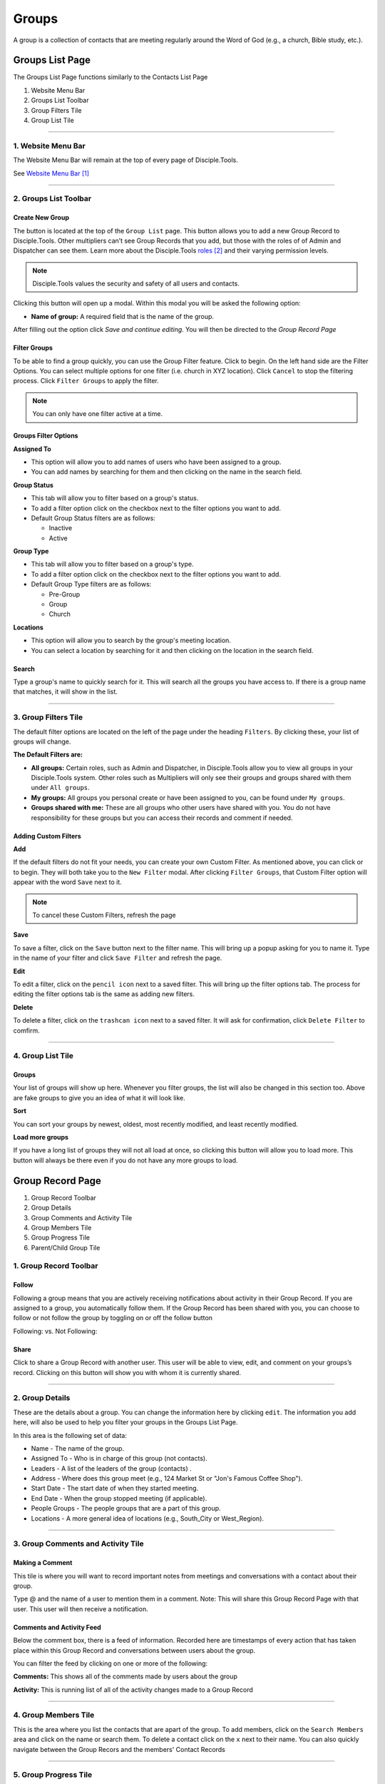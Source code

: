 Groups
******

A group is a collection of contacts that are meeting regularly around the Word of God (e.g., a church, Bible study, etc.).


Groups List Page
================

The Groups List Page functions similarly to the Contacts List Page

1. Website Menu Bar
2. Groups List Toolbar
3. Group Filters Tile
4. Group List Tile

------------------

1. Website Menu Bar
------------------

|Website-Menu-Bar|
The Website Menu Bar will remain at the top of every page of Disciple.Tools.

See `Website Menu Bar`_

-----------------

2. Groups List Toolbar
------------------

|Group-list-toolbar|

**Create New Group**
~~~~~~~~~~~~~~~~~~~~~

The |Create-new-group-button| button is located at the top of the ``Group List`` page. This button allows you to add a new Group Record to Disciple.Tools. Other multipliers can’t see Group Records that you add, but those with the roles of of Admin and Dispatcher can see them. Learn more about the Disciple.Tools `roles`_ and their varying permission levels.

.. note:: Disciple.Tools values the security and safety of all users and contacts.

Clicking this button will open up a modal. Within this modal you will be asked the following option:


* **Name of group:** A required field that is the name of the group.


After filling out the option click `Save and continue editing`. You will then be directed to the `Group Record Page`



**Filter Groups**  
~~~~~~~~~~~~~~~~~


To be able to find a group quickly, you can use the Group Filter feature. Click |Filter-groups-button| to begin. On the left hand side are the Filter Options. You can select multiple options for one filter (i.e. church in XYZ location). Click ``Cancel`` to stop the filtering process. Click ``Filter Groups`` to apply the filter.


.. note:: You can only have one filter active at a time.




Groups Filter Options
~~~~~~~~~~~~~~~~~~~~~~~

|group-filter-options|

**Assigned To**

* This option will allow you to add names of users who have been assigned to a group.
* You can add names by searching for them and then clicking on the name in the search field.

**Group Status**

* This tab will allow you to filter based on a group's status.
* To add a filter option click on the checkbox next to the filter options you want to add.
* Default Group Status filters are as follows:
  
  - Inactive
  - Active


**Group Type**

* This tab will allow you to filter based on a group's type.
* To add a filter option click on the checkbox next to the filter options you want to add.
* Default Group Type filters are as follows:
  
  - Pre-Group
  - Group
  - Church

  
**Locations**

* This option will allow you to search by the group's meeting location.
* You can select a location by searching for it and then clicking on the location in the search field.
 
 
 
 
Search
~~~~~~~~~~

Type a group's name to quickly search for it. This will search all the groups you have access to. If there is a group name that matches, it will show in the list. 
|Search|


-------------------

3. Group Filters Tile
----------------------


The default filter options are located on the left of the page under the heading ``Filters``. By clicking these, your list of groups will change.

|Group-Filters-Tile|

**The Default Filters are:**

* **All groups:** Certain roles, such as Admin and Dispatcher, in Disciple.Tools allow you to view all groups in your Disciple.Tools system. Other roles such as Multipliers will only see their groups and groups shared with them under ``All groups``.

* **My groups:** All groups you personal create or have been assigned to you, can be found under ``My groups``.
  

* **Groups shared with me:** These are all groups who other users have shared with you. You do not have responsibility for these groups but you can access their records and comment if needed.


Adding Custom Filters
~~~~~~~~~~~~~~~~~~~~~

**Add**

If the default filters do not fit your needs, you can create your own Custom Filter. As mentioned above, you can click |Filter-groups-button| or |ADD-FILTER| to begin. They will both take you to the ``New Filter`` modal. After clicking ``Filter Groups``, that Custom Filter option will appear with the word ``Save`` next to it.  

.. note::  To cancel these Custom Filters, refresh the page

**Save**

To save a filter, click on the ``Save`` button next to the filter name. This will bring up a popup asking for you to name it. Type in the name of your filter and click ``Save Filter`` and refresh the page.

**Edit**

To edit a filter, click on the ``pencil icon`` next to a saved filter.  This will bring up the filter options tab. The process for editing the filter options tab is the same as adding new filters.

**Delete**

To delete a filter, click on the ``trashcan icon`` next to a saved filter. It will ask for confirmation, click ``Delete Filter`` to comfirm.

-----------------

4. Group List Tile
-------------------

|groups-tile|

Groups
~~~~~~~~

Your list of groups will show up here. Whenever you filter groups, the list will also be changed
in this section too. Above are fake groups to give you an idea of what it will look like.

**Sort** 

You can sort your groups by newest, oldest, most recently modified, and least recently modified.

**Load more groups** 

If you have a long list of groups they will not all load at once, so clicking this button will allow you to load more. This button will always be there even if you do not have any more groups to load.

Group Record Page
=================

|group-record-page|

1. Group Record Toolbar
2. Group Details
3. Group Comments and Activity Tile
4. Group Members Tile
5. Group Progress Tile
6. Parent/Child Group Tile

1. Group Record Toolbar
--------------

|group-record-toolbar|

**Follow**
~~~~~~~~~~

Following a group means that you are actively receiving notifications about activity in their Group Record. If you are assigned to a group, you automatically follow them. If the Group Record has been shared with you, you can choose to follow or not follow the group by toggling on or off the follow button 

Following: |Follow-On| vs.
Not Following: |Follow-Off|


**Share**
~~~~~~~~

Click |Share| to share a Group Record with another user. This user will be able to view, edit, and comment on your groups’s record.  Clicking on this button will show you with whom it is currently shared. 

----------

2. Group Details
-------------------

|Group-Record-Details|

These are the details about a group. You can change the information here by clicking ``edit``. The information you add here, will also be used to help you filter your groups in the Groups List Page.

In this area is the following set of data:

* Name - The name of the group.
* Assigned To - Who is in charge of this group (not contacts).
* Leaders - A list of the leaders of the group (contacts) .
* Address - Where does this group meet (e.g., 124 Market St or "Jon's Famous Coffee Shop").
* Start Date - The start date of when they started meeting.
* End Date - When the group stopped meeting (if applicable).
* People Groups - The people groups that are a part of this group.
* Locations - A more general idea of locations (e.g., South_City or West_Region).

-------------

3. Group Comments and Activity Tile
-------------------

|Group-Activity-Comments-Tile|


Making a Comment
~~~~~~~~~~~~~~

This tile is where you will want to record important notes from meetings and conversations with a contact about their group. 

|At-Mention|

Type @ and the name of a user to mention them in a comment. Note: This will share this Group Record Page with that user. This user will then receive a notification. 




Comments and Activity Feed
~~~~~~~~~~~~~~~~~~~~~~~~

Below the comment box, there is a feed of information. Recorded here are timestamps of every action that has taken place within this Group Record and conversations between users about the group. 

You can filter the feed by clicking on one or more of the following:

**Comments:** This shows all of the comments made by users about the group

**Activity:** This is running list of all of the activity changes made to a Group Record


---------------

4. Group Members Tile
--------------

|Group-Members-Tile|

This is the area where you list the contacts that are apart of the group. To add members, click on the ``Search Members`` area and click on the name or search them.  To delete a contact click on the ``x`` next to their name. You can also quickly navigate between the Group Recors and the members' Contact Records

------------

5. Group Progress Tile
--------------

In this tile, you can keep track of the overall health and progress of the group. 

|Group-Progress-Tile|


**Group Type**
~~~~~~~~~~~~~

This area helps to track the spiritual progress a group makes as they become a healthy multiplying church. The first thing you should do is define what type of group it is. Do this by clicking on the ``Group Type`` drop-down. Clicking this will reveal three options.

* Pre-Group: This can be an unofficial group, a network of friends who a disciple knows
* Group: A group of contacts meeting around the Word consistenly
* Church: When a group identifies themselves as a Church body

**Health Metrics**
~~~~~~~~~~~~~~~~~~

These metrics have been identified as characteristics that describe a healthy church. By clicking on one of them, it activates the corresponding symbol in the circle.

If the group has committed to be a church, click the ``Covenant`` button to make the dotted line circle solid.

If the group/church regularly practices any of the following elements, then click each element to add them inside the circle.

The list of elements is as follows:

* Fellowship: The group is actively pursuing the "one anothers' together
* Giving: The group is actively using their personal finances for Jesus' Kingdom
* Communion: The group has began practicing the Lord' Supper
* Baptism: The group is practicing baptism of new believers
* Prayer: The group is actively incorporting prayer in their gatherings
* Leaders: The group has recoginzed leaders
* Word: The group is actively engaging in the Word
* Praise: The group has incorporated praising (i.e. musical worship) into their gatherings
* Evangelism: The group is actively sharing
* Covenant: The group has committed to be a church

-------------

6. Parent/Child Group Tile
-----------------

This tile shows the relationships between multiplying groups and provides a way to navigate quickly between them.


|Parent-Child-Group-Tile|


**Parent Group:** If this group has multiplied from another group, you can add that group under ``Parent Group``.

**Child Group:** If this group has multiplied into another group, you can add that under ``Child Groups``.






.. target-notes::

.. _`Website Menu Bar`: https://github.com/DiscipleTools/DT_DOCS/blob/master/Disciple_Tools_Theme/getting_started/contacts.rst#1-website-menu-bar
.. _`roles`: https://disciple-tools.readthedocs.io/en/latest/Disciple_Tools_Theme/getting_started/dt_manual/roles.html


.. |Website-Menu-Bar| image:: /Disciple_Tools_Theme/images/Website-Menu-Bar-Groups.png
.. |Group-list-toolbar| image:: /Disciple_Tools_Theme/images/Group-List-Toolbar.png
.. |Filter-groups-button| image:: /Disciple_Tools_Theme/images/Filter-Groups-Button.png
.. |Create-new-group-button| image:: /Disciple_Tools_Theme/images/Create-New-Group-Button.png
.. |Group-Filters-Tile| image:: /Disciple_Tools_Theme/images/Group-Filters-Tile.png
.. |Search| image:: /Disciple_Tools_Theme/images/search-groups.png
.. |ADD-FILTER| image:: /Disciple_Tools_Theme/images/add-filter.PNG
.. |group-filter-options| image:: /Disciple_Tools_Theme/images/Group-Filter-Options.png
.. |groups-tile| image:: /Disciple_Tools_Theme/images/Groups-Tile.png
.. |group-record-page| image:: /Disciple_Tools_Theme/images/Group-Record-Page-labeled.jpg
.. |group-record-toolbar| image:: /Disciple_Tools_Theme/images/Group-Record-Toolbar.png
.. |Follow-Off| image:: /Disciple_Tools_Theme/images/Follow-Off.png
.. |Follow-On| image:: /Disciple_Tools_Theme/images/Follow-On.png
.. |Share| image:: /Disciple_Tools_Theme/images/share.PNG
.. |Group-Record-Details| image:: /Disciple_Tools_Theme/images/Group-Record-Details.png	
.. |Group-Activity-Comments-Tile| image:: /Disciple_Tools_Theme/images/Group-Comments-Activity-Tile.png	
.. |At-Mention| image:: /Disciple_Tools_Theme/images/at-mention.png
.. |Group-Members-Tile| image:: /Disciple_Tools_Theme/images/Group-Members-Tile.png
.. |Group-Progress-Tile| image:: /Disciple_Tools_Theme/images/Group-Progress-Tile.png
.. |Parent-Child-Group-Tile| image:: /Disciple_Tools_Theme/images/Parent-Child-Group-Tile.png
